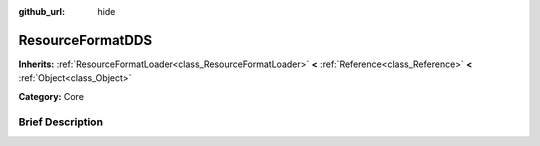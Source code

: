 :github_url: hide

.. Generated automatically by doc/tools/makerst.py in Godot's source tree.
.. DO NOT EDIT THIS FILE, but the ResourceFormatDDS.xml source instead.
.. The source is found in doc/classes or modules/<name>/doc_classes.

.. _class_ResourceFormatDDS:

ResourceFormatDDS
=================

**Inherits:** :ref:`ResourceFormatLoader<class_ResourceFormatLoader>` **<** :ref:`Reference<class_Reference>` **<** :ref:`Object<class_Object>`

**Category:** Core

Brief Description
-----------------



